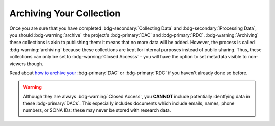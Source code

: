 Archiving Your Collection
********

.. _how to archive your: https://data.ru.nl/doc/help/helppages/user-manual/archive-publish/archive-dac-rdc.html

Once you are sure that you have completed :bdg-secondary:`Collecting Data` and :bdg-secondary:`Processing Data`, you should :bdg-warning:`archive` the project's :bdg-primary:`DAC` and :bdg-primary:`RDC`. 
:bdg-warning:`Archiving` these collections is akin to publishing them: it means that no more data will be added. 
However, the process is called :bdg-warning:`archiving` because these collections are kept for internal purposes instead of public sharing. 
Thus, these collections can only be set to :bdg-warning:`Closed Accesss` - you will have the option to set metadata visible to non-viewers though. 

Read about `how to archive your`_ :bdg-primary:`DAC` or :bdg-primary:`RDC` if you haven't already done so before.

.. Warning::

    Although they are always :bdg-warning:`Closed Access`, you **CANNOT** include potentially identfying data in these :bdg-primary:`DACs`. 
    This especially includes documents which include emails, names, phone numbers, or SONA IDs: these may never be stored with research data.